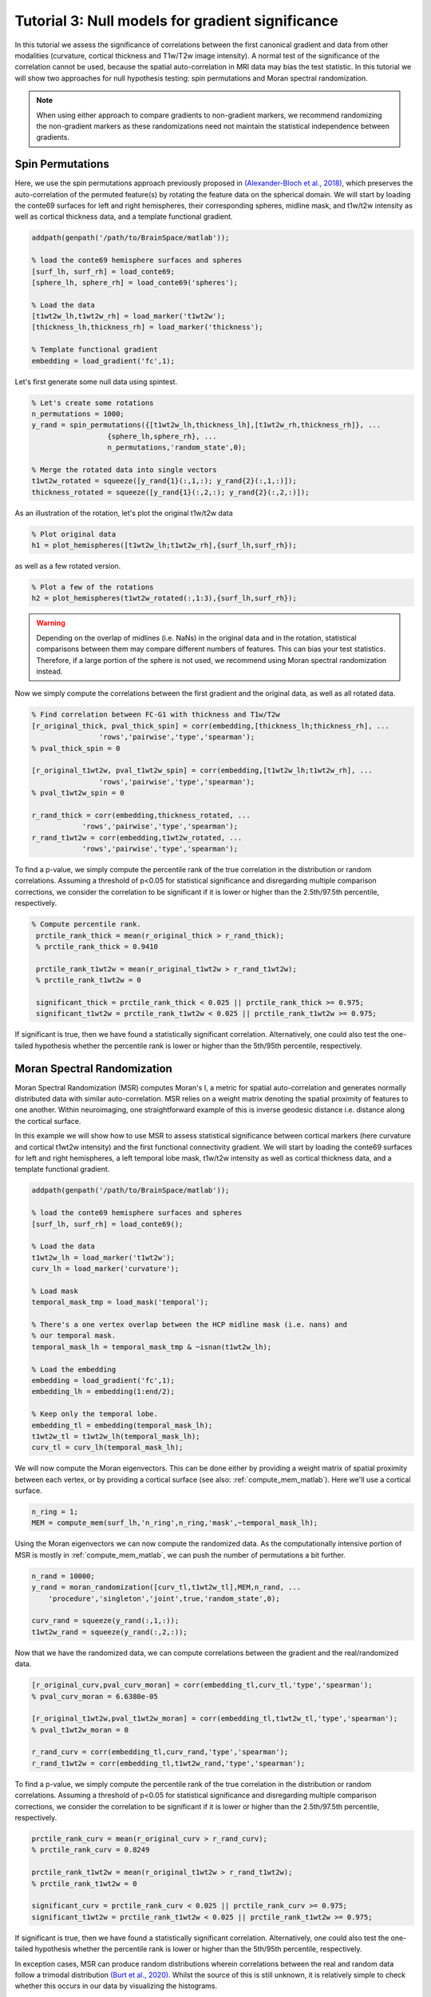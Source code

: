 Tutorial 3: Null models for gradient significance
==================================================

In this tutorial we assess the significance of correlations between the first
canonical gradient and data from other modalities (curvature, cortical thickness
and T1w/T2w image intensity). A normal test of the significance of the
correlation cannot be used, because the spatial auto-correlation in MRI data may
bias the test statistic. In this tutorial we will show two approaches for null
hypothesis testing: spin permutations and Moran spectral randomization. 

.. note:: 
    When using either approach to compare gradients to non-gradient markers, we
    recommend randomizing the non-gradient markers as these randomizations need not
    maintain the statistical independence between gradients.

Spin Permutations
--------------------
Here, we use the spin permutations approach previously proposed in
`(Alexander-Bloch et al., 2018)
<https://www.sciencedirect.com/science/article/pii/S1053811918304968>`_, which
preserves the auto-correlation of the permuted feature(s) by rotating the
feature data on the spherical domain. 
We will start by loading the conte69 surfaces for left and right hemispheres,
their corresponding spheres, midline mask, and t1w/t2w intensity as well as
cortical thickness data, and a template functional gradient.

.. code-block:: matlab

    addpath(genpath('/path/to/BrainSpace/matlab')); 

    % load the conte69 hemisphere surfaces and spheres
    [surf_lh, surf_rh] = load_conte69;
    [sphere_lh, sphere_rh] = load_conte69('spheres');

    % Load the data 
    [t1wt2w_lh,t1wt2w_rh] = load_marker('t1wt2w');
    [thickness_lh,thickness_rh] = load_marker('thickness');
    
    % Template functional gradient
    embedding = load_gradient('fc',1);
    
Let's first generate some null data using spintest. 

.. code-block:: matlab

    % Let's create some rotations
    n_permutations = 1000;
    y_rand = spin_permutations({[t1wt2w_lh,thickness_lh],[t1wt2w_rh,thickness_rh]}, ...
                      {sphere_lh,sphere_rh}, ...
                      n_permutations,'random_state',0);

    % Merge the rotated data into single vectors
    t1wt2w_rotated = squeeze([y_rand{1}(:,1,:); y_rand{2}(:,1,:)]);
    thickness_rotated = squeeze([y_rand{1}(:,2,:); y_rand{2}(:,2,:)]);

As an illustration of the rotation, let's plot the original t1w/t2w data

.. code-block:: matlab
 
    % Plot original data
    h1 = plot_hemispheres([t1wt2w_lh;t1wt2w_rh],{surf_lh,surf_rh});

.. image:: ./example_figs/t1wt2w_original.png
   :scale: 50%
   :align: center

as well as a few rotated version.

.. code-block:: matlab

    % Plot a few of the rotations
    h2 = plot_hemispheres(t1wt2w_rotated(:,1:3),{surf_lh,surf_rh});

.. image:: ./example_figs/t1wt2w_rotated.png
   :scale: 50%
   :align: center

.. warning:: 
    Depending on the overlap of midlines (i.e. NaNs) in the original 
    data and in the rotation, statistical comparisons between them may compare
    different numbers of features. This can bias your test statistics. Therefore, if
    a large portion of the sphere is not used, we recommend using Moran spectral
    randomization instead.  

Now we simply compute the correlations between the first gradient and the
original data, as well as all rotated data.

.. code-block:: matlab

    % Find correlation between FC-G1 with thickness and T1w/T2w
    [r_original_thick, pval_thick_spin] = corr(embedding,[thickness_lh;thickness_rh], ...
                    'rows','pairwise','type','spearman');
    % pval_thick_spin = 0 

    [r_original_t1wt2w, pval_t1wt2w_spin] = corr(embedding,[t1wt2w_lh;t1wt2w_rh], ...
                    'rows','pairwise','type','spearman');
    % pval_t1wt2w_spin = 0 

    r_rand_thick = corr(embedding,thickness_rotated, ...
                'rows','pairwise','type','spearman');
    r_rand_t1wt2w = corr(embedding,t1wt2w_rotated, ...
                'rows','pairwise','type','spearman');
          
          
To find a p-value, we simply compute the percentile rank of the true correlation
in the distribution or random correlations. Assuming a threshold of p<0.05 for
statistical significance and disregarding multiple comparison corrections, we
consider the correlation to be significant if it is lower or higher than the
2.5th/97.5th percentile, respectively. 

.. code-block:: matlab

   % Compute percentile rank.
    prctile_rank_thick = mean(r_original_thick > r_rand_thick); 
    % prctile_rank_thick = 0.9410 

    prctile_rank_t1wt2w = mean(r_original_t1wt2w > r_rand_t1wt2w); 
    % prctile_rank_t1wt2w = 0

    significant_thick = prctile_rank_thick < 0.025 || prctile_rank_thick >= 0.975;
    significant_t1wt2w = prctile_rank_t1wt2w < 0.025 || prctile_rank_t1wt2w >= 0.975;

If significant is true, then we have found a statistically significant
correlation. Alternatively, one could also test the one-tailed hypothesis
whether the percentile rank is lower or higher than the 5th/95th percentile,
respectively.

Moran Spectral Randomization 
--------------------------------

Moran Spectral Randomization (MSR) computes Moran's I, a metric for spatial
auto-correlation and generates normally distributed data with similar
auto-correlation. MSR relies on a weight matrix denoting the spatial proximity
of features to one another. Within neuroimaging, one straightforward example of
this is inverse geodesic distance i.e. distance along the cortical surface. 

In this example we will show how to use MSR to assess statistical significance
between cortical markers (here curvature and cortical t1wt2w intensity) and the
first functional connectivity gradient. We will start by loading the conte69
surfaces for left and right hemispheres, a left temporal lobe mask, t1w/t2w
intensity as well as cortical thickness data, and a template functional
gradient. 

.. code-block:: matlab

    addpath(genpath('/path/to/BrainSpace/matlab')); 

    % load the conte69 hemisphere surfaces and spheres
    [surf_lh, surf_rh] = load_conte69();

    % Load the data 
    t1wt2w_lh = load_marker('t1wt2w');
    curv_lh = load_marker('curvature');

    % Load mask
    temporal_mask_tmp = load_mask('temporal');

    % There's a one vertex overlap between the HCP midline mask (i.e. nans) and
    % our temporal mask.
    temporal_mask_lh = temporal_mask_tmp & ~isnan(t1wt2w_lh);

    % Load the embedding
    embedding = load_gradient('fc',1);
    embedding_lh = embedding(1:end/2);

    % Keep only the temporal lobe. 
    embedding_tl = embedding(temporal_mask_lh);
    t1wt2w_tl = t1wt2w_lh(temporal_mask_lh);
    curv_tl = curv_lh(temporal_mask_lh);

We will now compute the Moran eigenvectors. This can be done either by providing
a weight matrix of spatial proximity between each vertex, or by providing a
cortical surface (see also: :ref:`compute_mem_matlab`). Here we'll use a cortical
surface.

.. code-block:: matlab

    n_ring = 1; 
    MEM = compute_mem(surf_lh,'n_ring',n_ring,'mask',~temporal_mask_lh);

Using the Moran eigenvectors we can now compute the randomized data. As the
computationally intensive portion of MSR is mostly in :ref:`compute_mem_matlab`, we can
push the number of permutations a bit further. 

.. code-block:: matlab

    n_rand = 10000;
    y_rand = moran_randomization([curv_tl,t1wt2w_tl],MEM,n_rand, ...
        'procedure','singleton','joint',true,'random_state',0);

    curv_rand = squeeze(y_rand(:,1,:));
    t1wt2w_rand = squeeze(y_rand(:,2,:));

Now that we have the randomized data, we can compute correlations between the
gradient and the real/randomized data.  

.. code-block:: matlab

    [r_original_curv,pval_curv_moran] = corr(embedding_tl,curv_tl,'type','spearman');
    % pval_curv_moran = 6.6380e-05

    [r_original_t1wt2w,pval_t1wt2w_moran] = corr(embedding_tl,t1wt2w_tl,'type','spearman');
    % pval_t1wt2w_moran = 0

    r_rand_curv = corr(embedding_tl,curv_rand,'type','spearman');
    r_rand_t1wt2w = corr(embedding_tl,t1wt2w_rand,'type','spearman');

To find a p-value, we simply compute the percentile rank of the true correlation
in the distribution or random correlations. Assuming a threshold of p<0.05 for
statistical significance and disregarding multiple comparison corrections, we
consider the correlation to be significant if it is lower or higher than the
2.5th/97.5th percentile, respectively. 

.. code-block:: matlab

    prctile_rank_curv = mean(r_original_curv > r_rand_curv); 
    % prctile_rank_curv = 0.8249

    prctile_rank_t1wt2w = mean(r_original_t1wt2w > r_rand_t1wt2w); 
    % prctile_rank_t1wt2w = 0

    significant_curv = prctile_rank_curv < 0.025 || prctile_rank_curv >= 0.975;
    significant_t1wt2w = prctile_rank_t1wt2w < 0.025 || prctile_rank_t1wt2w >= 0.975;


If significant is true, then we have found a statistically significant
correlation. Alternatively, one could also test the one-tailed hypothesis
whether the percentile rank is lower or higher than the 5th/95th percentile,
respectively.

In exception cases, MSR can produce random distributions wherein correlations
between the real and random data follow a trimodal distribution `(Burt et al.,
2020) <https://www.biorxiv.org/content/10.1101/2020.02.18.955054v1>`_. Whilst
the source of this is still unknown, it is relatively simple to check whether
this occurs in our data by visualizing the histograms. 

.. code-block:: matlab

    % Compute the correlations between real and random data.
    upper_triangle = triu(ones(size(curv_rand,2),'logical'),1);
    r_real_rand_curv = corr(curv_tl,curv_rand);
    r_real_rand_t1wt2w = corr(t1wt2w_tl,t1wt2w_rand);
    r_rand_rand_curv = corr(curv_rand);
    r_rand_rand_t1wt2w = corr(t1wt2w_rand); 
    r_rand_rand_curv = r_rand_rand_curv(upper_triangle);
    r_rand_rand_t1wt2w = r_rand_rand_t1wt2w(upper_triangle);

    % Plot histograms
    figure('Color','w');
    subplot(2,2,1);
    hist(r_real_rand_curv,100); 
    title('Correlation curvature real and random');
    subplot(2,2,2);
    hist(r_real_rand_t1wt2w,100);
    title('Correlation t1w/t2w real and random');
    subplot(2,2,3);
    hist(r_rand_rand_curv,100);
    title('Correlation curvature random and random');
    subplot(2,2,4);
    hist(r_rand_rand_t1wt2w,100);
    title('Correlation curvature random and random');

.. image:: ./example_figs/msr_correlations.png
   :scale: 50%
   :align: center

Indeed, our histograms appear to be normally distributed. This concludes the
third and last tutorial. You should now be familliar with all the functionality
of the BrainSpace toolbox. For more details on any specific function, please see
:ref:`matlab_package`.

